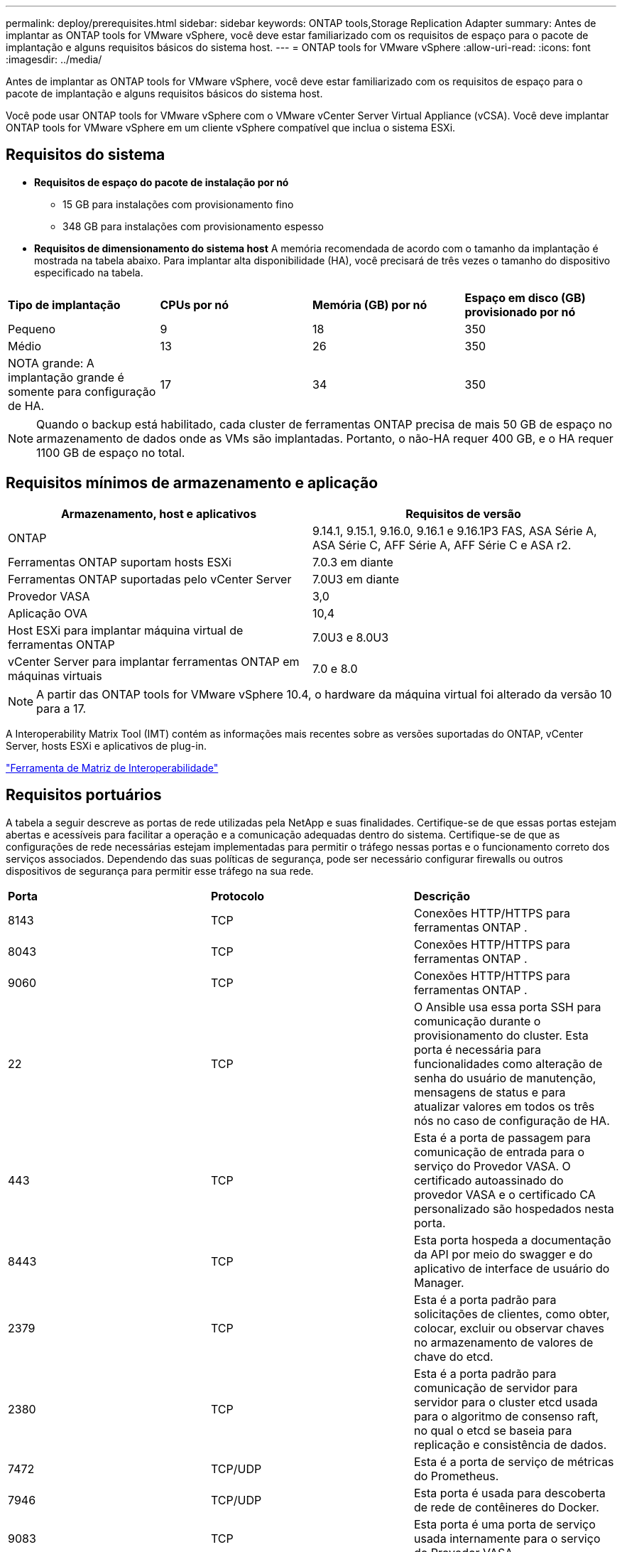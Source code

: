---
permalink: deploy/prerequisites.html 
sidebar: sidebar 
keywords: ONTAP tools,Storage Replication Adapter 
summary: Antes de implantar as ONTAP tools for VMware vSphere, você deve estar familiarizado com os requisitos de espaço para o pacote de implantação e alguns requisitos básicos do sistema host. 
---
= ONTAP tools for VMware vSphere
:allow-uri-read: 
:icons: font
:imagesdir: ../media/


[role="lead"]
Antes de implantar as ONTAP tools for VMware vSphere, você deve estar familiarizado com os requisitos de espaço para o pacote de implantação e alguns requisitos básicos do sistema host.

Você pode usar ONTAP tools for VMware vSphere com o VMware vCenter Server Virtual Appliance (vCSA).  Você deve implantar ONTAP tools for VMware vSphere em um cliente vSphere compatível que inclua o sistema ESXi.



== Requisitos do sistema

* *Requisitos de espaço do pacote de instalação por nó*
+
** 15 GB para instalações com provisionamento fino
** 348 GB para instalações com provisionamento espesso


* *Requisitos de dimensionamento do sistema host* A memória recomendada de acordo com o tamanho da implantação é mostrada na tabela abaixo.  Para implantar alta disponibilidade (HA), você precisará de três vezes o tamanho do dispositivo especificado na tabela.


|===


| *Tipo de implantação* | *CPUs por nó* | *Memória (GB) por nó* | *Espaço em disco (GB) provisionado por nó* 


| Pequeno | 9 | 18 | 350 


| Médio | 13 | 26 | 350 


| NOTA grande: A implantação grande é somente para configuração de HA. | 17 | 34 | 350 
|===

NOTE: Quando o backup está habilitado, cada cluster de ferramentas ONTAP precisa de mais 50 GB de espaço no armazenamento de dados onde as VMs são implantadas.  Portanto, o não-HA requer 400 GB, e o HA requer 1100 GB de espaço no total.



== Requisitos mínimos de armazenamento e aplicação

|===
| Armazenamento, host e aplicativos | Requisitos de versão 


| ONTAP | 9.14.1, 9.15.1, 9.16.0, 9.16.1 e 9.16.1P3 FAS, ASA Série A, ASA Série C, AFF Série A, AFF Série C e ASA r2. 


| Ferramentas ONTAP suportam hosts ESXi | 7.0.3 em diante 


| Ferramentas ONTAP suportadas pelo vCenter Server | 7.0U3 em diante 


| Provedor VASA | 3,0 


| Aplicação OVA | 10,4 


| Host ESXi para implantar máquina virtual de ferramentas ONTAP | 7.0U3 e 8.0U3 


| vCenter Server para implantar ferramentas ONTAP em máquinas virtuais | 7.0 e 8.0 
|===

NOTE: A partir das ONTAP tools for VMware vSphere 10.4, o hardware da máquina virtual foi alterado da versão 10 para a 17.

A Interoperability Matrix Tool (IMT) contém as informações mais recentes sobre as versões suportadas do ONTAP, vCenter Server, hosts ESXi e aplicativos de plug-in.

https://imt.netapp.com/matrix/imt.jsp?components=105475;&solution=1777&isHWU&src=IMT["Ferramenta de Matriz de Interoperabilidade"^]



== Requisitos portuários

A tabela a seguir descreve as portas de rede utilizadas pela NetApp e suas finalidades. Certifique-se de que essas portas estejam abertas e acessíveis para facilitar a operação e a comunicação adequadas dentro do sistema. Certifique-se de que as configurações de rede necessárias estejam implementadas para permitir o tráfego nessas portas e o funcionamento correto dos serviços associados. Dependendo das suas políticas de segurança, pode ser necessário configurar firewalls ou outros dispositivos de segurança para permitir esse tráfego na sua rede.

|===


| *Porta* | *Protocolo* | *Descrição* 


| 8143 | TCP | Conexões HTTP/HTTPS para ferramentas ONTAP . 


| 8043 | TCP | Conexões HTTP/HTTPS para ferramentas ONTAP . 


| 9060 | TCP | Conexões HTTP/HTTPS para ferramentas ONTAP . 


| 22 | TCP | O Ansible usa essa porta SSH para comunicação durante o provisionamento do cluster.  Esta porta é necessária para funcionalidades como alteração de senha do usuário de manutenção, mensagens de status e para atualizar valores em todos os três nós no caso de configuração de HA. 


| 443 | TCP | Esta é a porta de passagem para comunicação de entrada para o serviço do Provedor VASA.  O certificado autoassinado do provedor VASA e o certificado CA personalizado são hospedados nesta porta. 


| 8443 | TCP | Esta porta hospeda a documentação da API por meio do swagger e do aplicativo de interface de usuário do Manager. 


| 2379 | TCP | Esta é a porta padrão para solicitações de clientes, como obter, colocar, excluir ou observar chaves no armazenamento de valores de chave do etcd. 


| 2380 | TCP | Esta é a porta padrão para comunicação de servidor para servidor para o cluster etcd usada para o algoritmo de consenso raft, no qual o etcd se baseia para replicação e consistência de dados. 


| 7472 | TCP/UDP | Esta é a porta de serviço de métricas do Prometheus. 


| 7946 | TCP/UDP | Esta porta é usada para descoberta de rede de contêineres do Docker. 


| 9083 | TCP | Esta porta é uma porta de serviço usada internamente para o serviço do Provedor VASA. 


| 1162 | UDP | Esta é a porta de pacotes de trap SNMP. 


| 6443 | TCP | Fonte: nós de agentes RKE2.  Destino: nós do servidor REK2.  Descrição: API do Kubernetes 


| 9345 | TCP | Fonte: nós de agentes RKE2.  Destino: nós do servidor REK2.  Descrição: API do supervisor REK2 


| 8472 | TCP+UDP | Todos os nós precisam ser capazes de alcançar outros nós pela porta UDP 8472 quando o Flannel VXLAN for usado.  Fonte: todos os nós RKE2.  Destino: todos os nós REK2.  Descrição: Canal CNI com VXLAN 


| 10250 | TCP | Fonte: todos os nós RKE2.  Destino: todos os nós REK2.  Descrição: Métricas do Kubelet 


| 30000-32767 | TCP | Fonte: todos os nós RKE2.  Destino: todos os nós REK2.  Descrição: Intervalo de portas NodePort 


| 123 | TCP | O Ntpd usa esta porta para realizar a validação do servidor NTP. 


| 137-139 | TCP/UDP | Pacotes de compartilhamento SMB/Windows. 


| 6789 | TCP | Monitor Ceph (MON) 


| 3300 | TCP | Monitor Ceph (MON) 


| 6800-7300 | TCP | Gerenciadores Ceph, OSDs e Sistema de Arquivos (MDS). 


| 80 | TCP | Gateway Ceph RADOS (RGW) 


| 9080 | TCP | Conexões VP HTTP/HTTPS (somente de 127.0.0.0/8 para IPv4 ou ::1/128 para IPv6). 
|===


== Limites de configuração para implantar ONTAP tools for VMware vSphere

Você pode usar a tabela a seguir como um guia para configurar ONTAP tools for VMware vSphere.

|===


| *Implantação* | *Tipo* | *Número de vVols* | *Número de hosts* 


| Não-HA | Pequeno (S) | ~12K | 32 


| Não-HA | Médio (M) | ~24K | 64 


| Alta disponibilidade | Pequeno (S) | ~24K | 64 


| Alta disponibilidade | Médio (M) | ~50 mil | 128 


| Alta disponibilidade | Grande (L) | ~100 mil | 256 [NOTA] O número de hosts na tabela mostra o número total de hosts de vários vCenters. 
|===


== ONTAP tools for VMware vSphere - Adaptador de Replicação de Armazenamento (SRA)

A tabela a seguir mostra os números suportados por instância do VMware Live Site Recovery usando ONTAP tools for VMware vSphere.

|===
| *Tamanho da implantação do vCenter* | *Pequeno* | *Médio* 


| Número total de máquinas virtuais configuradas para proteção usando replicação baseada em matriz | 2000 | 5000 


| Número total de grupos de proteção de replicação baseados em matriz | 250 | 250 


| Número total de grupos de proteção por plano de recuperação | 50 | 50 


| Número de armazenamentos de dados replicados | 255 | 255 


| Número de VMs | 4000 | 7000 
|===
A tabela a seguir mostra o número de VMware Live Site Recovery e as ONTAP tools for VMware vSphere .

|===


| *Número de instâncias do VMware Live Site Recovery* | * Tamanho da implantação das ferramentas ONTAP * 


| Até 4 | Pequeno 


| 4 a 8 | Médio 


| Mais de 8 | Grande 
|===
Para obter mais informações, consulte  https://techdocs.broadcom.com/us/en/vmware-cis/live-recovery/live-site-recovery/9-0/overview/site-recovery-manager-system-requirements/operational-limits-of-site-recovery-manager.html["Limites operacionais do VMware Live Site Recovery"] .

